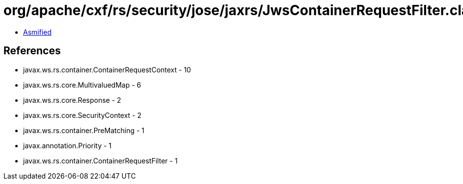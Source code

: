 = org/apache/cxf/rs/security/jose/jaxrs/JwsContainerRequestFilter.class

 - link:JwsContainerRequestFilter-asmified.java[Asmified]

== References

 - javax.ws.rs.container.ContainerRequestContext - 10
 - javax.ws.rs.core.MultivaluedMap - 6
 - javax.ws.rs.core.Response - 2
 - javax.ws.rs.core.SecurityContext - 2
 - javax.ws.rs.container.PreMatching - 1
 - javax.annotation.Priority - 1
 - javax.ws.rs.container.ContainerRequestFilter - 1
